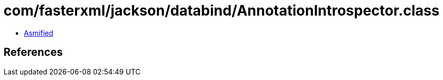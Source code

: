 = com/fasterxml/jackson/databind/AnnotationIntrospector.class

 - link:AnnotationIntrospector-asmified.java[Asmified]

== References

